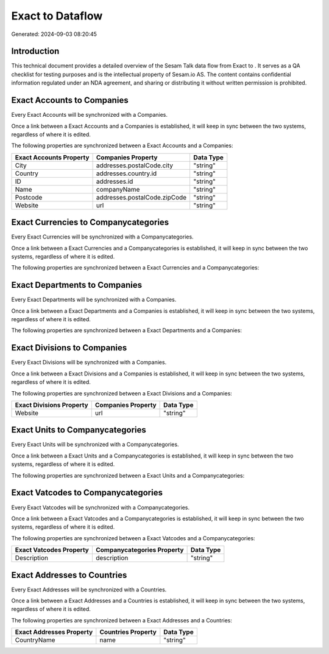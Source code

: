 ==================
Exact to  Dataflow
==================

Generated: 2024-09-03 08:20:45

Introduction
------------

This technical document provides a detailed overview of the Sesam Talk data flow from Exact to . It serves as a QA checklist for testing purposes and is the intellectual property of Sesam.io AS. The content contains confidential information regulated under an NDA agreement, and sharing or distributing it without written permission is prohibited.

Exact Accounts to  Companies
----------------------------
Every Exact Accounts will be synchronized with a  Companies.

Once a link between a Exact Accounts and a  Companies is established, it will keep in sync between the two systems, regardless of where it is edited.

The following properties are synchronized between a Exact Accounts and a  Companies:

.. list-table::
   :header-rows: 1

   * - Exact Accounts Property
     -  Companies Property
     -  Data Type
   * - City
     - addresses.postalCode.city
     - "string"
   * - Country
     - addresses.country.id
     - "string"
   * - ID
     - addresses.id
     - "string"
   * - Name
     - companyName
     - "string"
   * - Postcode
     - addresses.postalCode.zipCode
     - "string"
   * - Website
     - url
     - "string"


Exact Currencies to  Companycategories
--------------------------------------
Every Exact Currencies will be synchronized with a  Companycategories.

Once a link between a Exact Currencies and a  Companycategories is established, it will keep in sync between the two systems, regardless of where it is edited.

The following properties are synchronized between a Exact Currencies and a  Companycategories:

.. list-table::
   :header-rows: 1

   * - Exact Currencies Property
     -  Companycategories Property
     -  Data Type


Exact Departments to  Companies
-------------------------------
Every Exact Departments will be synchronized with a  Companies.

Once a link between a Exact Departments and a  Companies is established, it will keep in sync between the two systems, regardless of where it is edited.

The following properties are synchronized between a Exact Departments and a  Companies:

.. list-table::
   :header-rows: 1

   * - Exact Departments Property
     -  Companies Property
     -  Data Type


Exact Divisions to  Companies
-----------------------------
Every Exact Divisions will be synchronized with a  Companies.

Once a link between a Exact Divisions and a  Companies is established, it will keep in sync between the two systems, regardless of where it is edited.

The following properties are synchronized between a Exact Divisions and a  Companies:

.. list-table::
   :header-rows: 1

   * - Exact Divisions Property
     -  Companies Property
     -  Data Type
   * - Website
     - url
     - "string"


Exact Units to  Companycategories
---------------------------------
Every Exact Units will be synchronized with a  Companycategories.

Once a link between a Exact Units and a  Companycategories is established, it will keep in sync between the two systems, regardless of where it is edited.

The following properties are synchronized between a Exact Units and a  Companycategories:

.. list-table::
   :header-rows: 1

   * - Exact Units Property
     -  Companycategories Property
     -  Data Type


Exact Vatcodes to  Companycategories
------------------------------------
Every Exact Vatcodes will be synchronized with a  Companycategories.

Once a link between a Exact Vatcodes and a  Companycategories is established, it will keep in sync between the two systems, regardless of where it is edited.

The following properties are synchronized between a Exact Vatcodes and a  Companycategories:

.. list-table::
   :header-rows: 1

   * - Exact Vatcodes Property
     -  Companycategories Property
     -  Data Type
   * - Description
     - description
     - "string"


Exact Addresses to  Countries
-----------------------------
Every Exact Addresses will be synchronized with a  Countries.

Once a link between a Exact Addresses and a  Countries is established, it will keep in sync between the two systems, regardless of where it is edited.

The following properties are synchronized between a Exact Addresses and a  Countries:

.. list-table::
   :header-rows: 1

   * - Exact Addresses Property
     -  Countries Property
     -  Data Type
   * - CountryName
     - name
     - "string"

